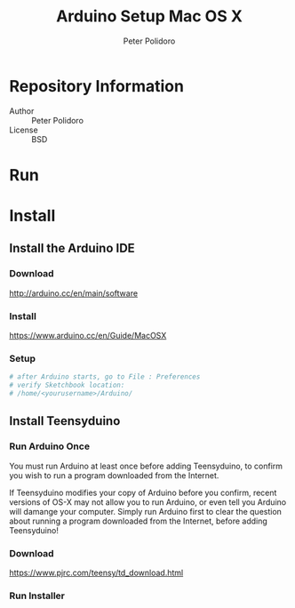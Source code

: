 #+TITLE: Arduino Setup Mac OS X
#+AUTHOR: Peter Polidoro
#+EMAIL: peterpolidoro@gmail.com

* Repository Information
  - Author :: Peter Polidoro
  - License :: BSD

* Run
* Install
** Install the Arduino IDE
*** Download

   [[http://arduino.cc/en/main/software]]

*** Install

   [[https://www.arduino.cc/en/Guide/MacOSX]]

*** Setup

   #+BEGIN_SRC sh
     # after Arduino starts, go to File : Preferences
     # verify Sketchbook location:
     # /home/<yourusername>/Arduino/
   #+END_SRC

** Install Teensyduino
*** Run Arduino Once

   You must run Arduino at least once before adding Teensyduino, to confirm you
   wish to run a program downloaded from the Internet.

   If Teensyduino modifies your copy of Arduino before you confirm, recent versions
   of OS-X may not allow you to run Arduino, or even tell you Arduino will damange
   your computer. Simply run Arduino first to clear the question about running a
   program downloaded from the Internet, before adding Teensyduino!

*** Download

   [[https://www.pjrc.com/teensy/td_download.html]]

*** Run Installer
